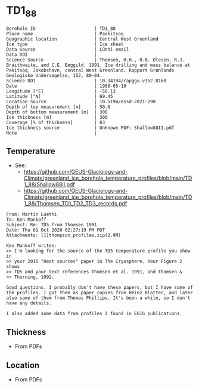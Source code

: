 * TD1_88
:PROPERTIES:
:header-args:jupyter-python+: :session ds :kernel ds
:clearpage: t
:END:

#+NAME: ingest_meta
#+BEGIN_SRC bash :results verbatim :exports results
cat meta.bsv | sed 's/|/@| /' | column -s"@" -t
#+END_SRC

#+RESULTS: ingest_meta
#+begin_example
Borehole ID                      | TD1_88
Place name                       | Paakitsoq
Geographic location              | Central West Greenland
Ice type                         | Ice sheet
Data Source                      | Lüthi email
Data DOI                         | 
Science Source                   | Thomsen, H.H., O.B. Olesen, R.J. Braithwaite, and C.E. Bøggild. 1991. Ice drilling and mass balance at Pakitsoq, Jakobshavn, central West Greenland. Rapport Grønlands Geologiske Undersøgelse, 152, 80–84. 
Science DOI                      | 10.34194/rapggu.v152.8160
Date                             | 1988-05-19
Longitude [°E]                   | -50.13
Latitude [°N]                    | 69.45
Location Source                  | 10.5194/essd-2021-290
Depth of top measurement [m]     | 50.0
Depth of bottom measurement [m]  | 300
Ice thickness [m]                | 300
Coverage [% of thickness]        | 83
Ice thickness source             | Unknown PDF: Shallow88II.pdf
Note                             | 
#+end_example

** Temperature

+ See:
  + https://github.com/GEUS-Glaciology-and-Climate/greenland_ice_borehole_temperature_profiles/blob/main/TD1_88/Shallow88II.pdf
  + https://github.com/GEUS-Glaciology-and-Climate/greenland_ice_borehole_temperature_profiles/blob/main/TD1_88/Thomsen_TD1_TD2_TD3_records.pdf

#+BEGIN_example
From: Martin Luethi
To: Ken Mankoff
Subject: Re: TD5 from Thomsen 1991
Date: Thu 01 Oct 2020 02:27:19 PM PDT
Attachments: [1]thompson_profiles.zip(2.9M)

Ken Mankoff writes:
>> I'm looking for the source of the TD5 temperature profile you show in
>> your 2015 "Heat sources" paper in The Cryosphere. Your Figure 2 shows
>> TD5 and your text references Thomsen et al. 1991, and Thomsen &
>> Thorning, 1992.

Good questions. I probably don't have these papers, but I have some of
the profiles. I got them as paper copies from Heinz Blatter, and later
also some of them from Thomas Phillips. It's been a while, so I don't
have any details.

I also added some data from profiles I found in EGIG publications. 
#+END_example

** Thickness

+ From PDFs
 
** Location

+ From PDFs

** Data                                                 :noexport:

#+NAME: ingest_data
#+BEGIN_SRC bash :exports results
cat data.csv
#+END_SRC

#+RESULTS: ingest_data
|   d |    t |
|  50 | -0.8 |
|  75 | -1.2 |
| 100 | -1.7 |
| 125 | -1.9 |
| 150 | -2.2 |
| 175 | -2.2 |
| 200 | -2.2 |
| 225 | -1.8 |
| 250 | -1.3 |
| 275 | -1.2 |
| 290 | -1.1 |
| 300 | -1.1 |

